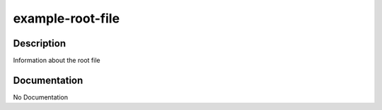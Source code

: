 =================
example-root-file
=================

Description
===========
Information about the root file

Documentation
=============

No Documentation
